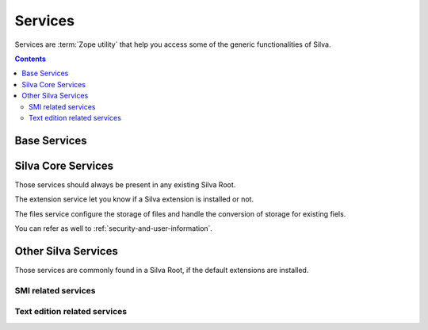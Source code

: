Services
========

Services are :term:`Zope utility` that help you access some of the
generic functionalities of Silva.

.. contents::

Base Services
-------------

.. autointerface:: silva.core.interfaces.IZMIObject

.. autointerface:: silva.core.interfaces.ISilvaService

.. autointerface:: silva.core.interfaces.ISilvaLocalService

.. autointerface:: silva.core.interfaces.ISilvaInvisibleService


Silva Core Services
-------------------

Those services should always be present in any existing Silva Root.

.. autointerface:: silva.core.services.interfaces.ICatalogService

The extension service let you know if a Silva extension is installed
or not.

.. autointerface:: silva.core.services.interfaces.IExtensionService


The files service configure the storage of files and handle the
conversion of storage for existing fiels.

.. autointerface:: silva.core.services.interfaces.IFilesService

.. autointerface:: silva.core.services.interfaces.IContentFilteringService

.. autointerface:: silva.core.services.interfaces.IContainerPolicyService

.. autointerface:: silva.core.services.interfaces.ISecretService

You can refer as well to :ref:`security-and-user-information`.


Other Silva Services
--------------------

Those services are commonly found in a Silva Root, if the default
extensions are installed.

SMI related services
~~~~~~~~~~~~~~~~~~~~

.. autointerface:: silva.ui.interfaces.IUIService

.. autointerface:: silva.ui.interfaces.IUIGenericSettings

.. autointerface:: silva.ui.interfaces.IUIFolderSettings

Text edition related services
~~~~~~~~~~~~~~~~~~~~~~~~~~~~~

.. autointerface:: silva.core.editor.interfaces.ICKEditorService

.. autointerface:: Products.SilvaExternalSources.interfaces.ICodeSourceService

